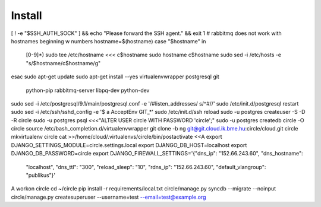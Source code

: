 Install
=========

[ ! -e "$SSH_AUTH_SOCK" ] && echo "Please forward the SSH agent." && exit 1
# rabbitmq does not work with hostnames beginning w numbers
hostname=$(hostname)
case "$hostname" in
    [0-9]*)
    sudo tee /etc/hostname <<< c$hostname
    sudo hostname c$hostname
    sudo sed -i /etc/hosts -e "s/$hostname/c$hostname/g"
esac
sudo apt-get update
sudo apt-get install --yes virtualenvwrapper postgresql git \
    python-pip rabbitmq-server libpq-dev python-dev
sudo sed -i /etc/postgresql/9.1/main/postgresql.conf -e '/#listen_addresses/ s/^#//'
sudo /etc/init.d/postgresql restart
sudo sed -i /etc/ssh/sshd_config -e '$ a AcceptEnv GIT_*'
sudo /etc/init.d/ssh reload
sudo -u postgres createuser -S -D -R circle
sudo -u postgres psql <<<"ALTER USER circle WITH PASSWORD 'circle';"
sudo -u postgres createdb circle -O circle
source /etc/bash_completion.d/virtualenvwrapper
git clone -b ng git@git.cloud.ik.bme.hu:circle/cloud.git circle
mkvirtualenv circle
cat >>/home/cloud/.virtualenvs/circle/bin/postactivate <<A
export DJANGO_SETTINGS_MODULE=circle.settings.local
export DJANGO_DB_HOST=localhost
export DJANGO_DB_PASSWORD=circle
export DJANGO_FIREWALL_SETTINGS='{"dns_ip": "152.66.243.60", "dns_hostname":
            "localhost", "dns_ttl": "300", "reload_sleep": "10",
            "rdns_ip": "152.66.243.60", "default_vlangroup": "publikus"}'
A
workon circle
cd ~/circle
pip install -r requirements/local.txt
circle/manage.py syncdb --migrate --noinput
circle/manage.py createsuperuser --username=test --email=test@example.org 

